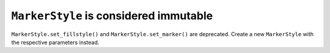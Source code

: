 ``MarkerStyle`` is considered immutable
~~~~~~~~~~~~~~~~~~~~~~~~~~~~~~~~~~~~~~~
``MarkerStyle.set_fillstyle()`` and ``MarkerStyle.set_marker()`` are
deprecated. Create a new ``MarkerStyle`` with the respective parameters
instead.
